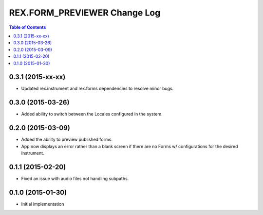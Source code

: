 *****************************
REX.FORM_PREVIEWER Change Log
*****************************

.. contents:: Table of Contents


0.3.1 (2015-xx-xx)
==================

* Updated rex.instrument and rex.forms dependencies to resolve minor bugs.


0.3.0 (2015-03-26)
==================

* Added ability to switch between the Locales configured in the system.


0.2.0 (2015-03-09)
==================

* Added the ability to preview published forms.
* App now displays an error rather than a blank screen if there are no Forms
  w/ configurations for the desired Instrument.


0.1.1 (2015-02-20)
==================

* Fixed an issue with audio files not handling subpaths.


0.1.0 (2015-01-30)
==================

* Initial implementation

